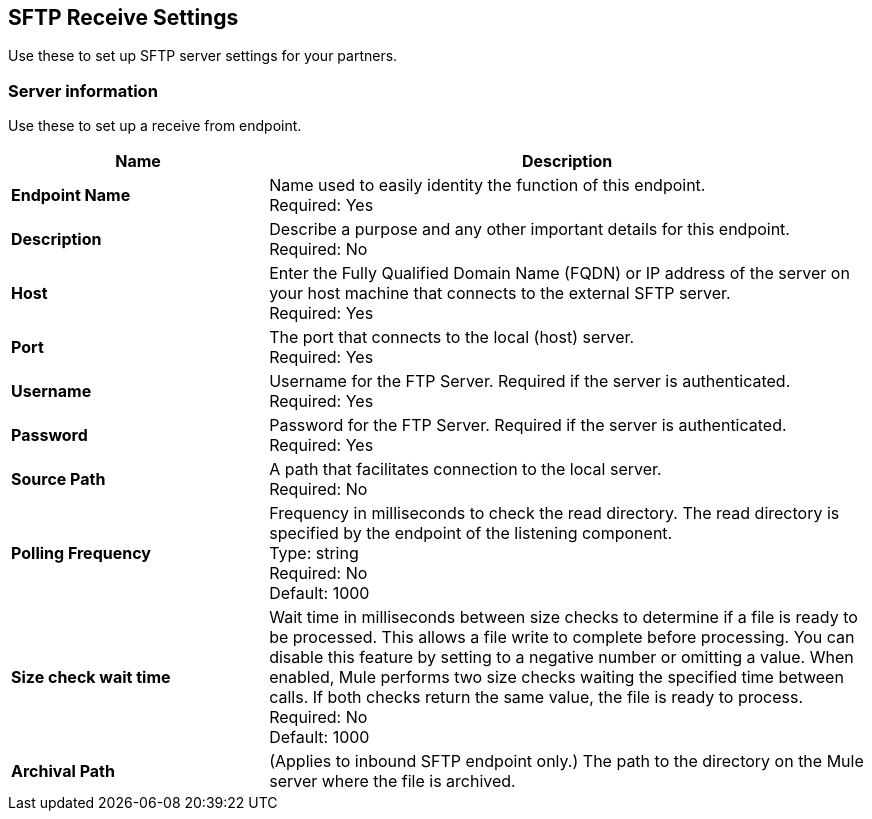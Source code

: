 == SFTP Receive Settings

Use these to set up SFTP server settings for your partners.

=== Server information

Use these to set up a receive from endpoint.

[%header,cols="3s,7a"]
|===
|Name |Description

|Endpoint Name
| Name used to easily identity the function of this endpoint. +
Required: Yes +

|Description
| Describe a purpose and any other important details for this endpoint. +
Required: No +

|Host
| Enter the Fully Qualified Domain Name (FQDN) or IP address of the server on your host machine that connects to the external SFTP server. +
Required: Yes +

|Port
| The port that connects to the local (host) server.  +
Required: Yes +

|Username
| Username for the FTP Server. Required if the server is authenticated. +
Required: Yes +

|Password
| Password for the FTP Server. Required if the server is authenticated. +
Required: Yes +

|Source Path
| A path that facilitates connection to the local server. +
Required: No +

|Polling Frequency
| Frequency in milliseconds to check the read directory. The read directory is specified by the endpoint of the listening component. +
Type: string +
Required: No +
Default: 1000

|Size check wait time
| Wait time in milliseconds between size checks to determine if a file is ready to be processed. This allows a file write to complete before processing.
You can disable this feature by setting to a negative number or omitting a value.
When enabled, Mule performs two size checks waiting the specified time between calls.
If both checks return the same value, the file is ready to process. +
Required: No +
Default: 1000

|Archival Path
|(Applies to inbound SFTP endpoint only.) The path to the directory on the Mule server where the file is archived. +


|===
